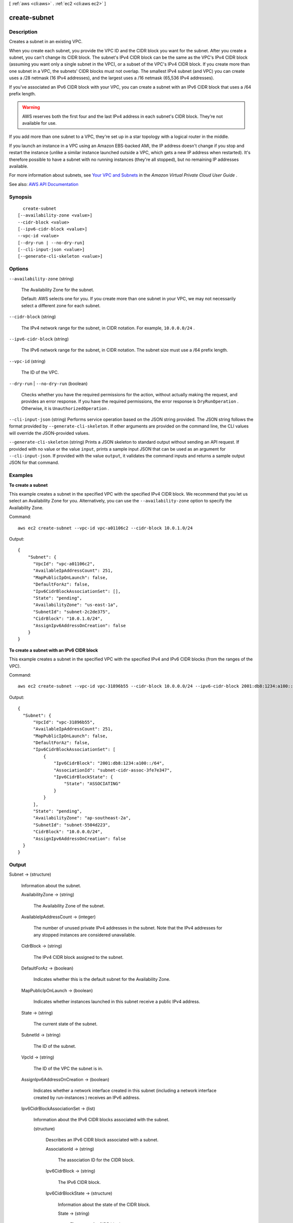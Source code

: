 [ :ref:`aws <cli:aws>` . :ref:`ec2 <cli:aws ec2>` ]

.. _cli:aws ec2 create-subnet:


*************
create-subnet
*************



===========
Description
===========



Creates a subnet in an existing VPC.

 

When you create each subnet, you provide the VPC ID and the CIDR block you want for the subnet. After you create a subnet, you can't change its CIDR block. The subnet's IPv4 CIDR block can be the same as the VPC's IPv4 CIDR block (assuming you want only a single subnet in the VPC), or a subset of the VPC's IPv4 CIDR block. If you create more than one subnet in a VPC, the subnets' CIDR blocks must not overlap. The smallest IPv4 subnet (and VPC) you can create uses a /28 netmask (16 IPv4 addresses), and the largest uses a /16 netmask (65,536 IPv4 addresses).

 

If you've associated an IPv6 CIDR block with your VPC, you can create a subnet with an IPv6 CIDR block that uses a /64 prefix length. 

 

.. warning::

   

  AWS reserves both the first four and the last IPv4 address in each subnet's CIDR block. They're not available for use.

   

 

If you add more than one subnet to a VPC, they're set up in a star topology with a logical router in the middle.

 

If you launch an instance in a VPC using an Amazon EBS-backed AMI, the IP address doesn't change if you stop and restart the instance (unlike a similar instance launched outside a VPC, which gets a new IP address when restarted). It's therefore possible to have a subnet with no running instances (they're all stopped), but no remaining IP addresses available.

 

For more information about subnets, see `Your VPC and Subnets <http://docs.aws.amazon.com/AmazonVPC/latest/UserGuide/VPC_Subnets.html>`_ in the *Amazon Virtual Private Cloud User Guide* .



See also: `AWS API Documentation <https://docs.aws.amazon.com/goto/WebAPI/ec2-2016-11-15/CreateSubnet>`_


========
Synopsis
========

::

    create-subnet
  [--availability-zone <value>]
  --cidr-block <value>
  [--ipv6-cidr-block <value>]
  --vpc-id <value>
  [--dry-run | --no-dry-run]
  [--cli-input-json <value>]
  [--generate-cli-skeleton <value>]




=======
Options
=======

``--availability-zone`` (string)


  The Availability Zone for the subnet.

   

  Default: AWS selects one for you. If you create more than one subnet in your VPC, we may not necessarily select a different zone for each subnet.

  

``--cidr-block`` (string)


  The IPv4 network range for the subnet, in CIDR notation. For example, ``10.0.0.0/24`` .

  

``--ipv6-cidr-block`` (string)


  The IPv6 network range for the subnet, in CIDR notation. The subnet size must use a /64 prefix length.

  

``--vpc-id`` (string)


  The ID of the VPC.

  

``--dry-run`` | ``--no-dry-run`` (boolean)


  Checks whether you have the required permissions for the action, without actually making the request, and provides an error response. If you have the required permissions, the error response is ``DryRunOperation`` . Otherwise, it is ``UnauthorizedOperation`` .

  

``--cli-input-json`` (string)
Performs service operation based on the JSON string provided. The JSON string follows the format provided by ``--generate-cli-skeleton``. If other arguments are provided on the command line, the CLI values will override the JSON-provided values.

``--generate-cli-skeleton`` (string)
Prints a JSON skeleton to standard output without sending an API request. If provided with no value or the value ``input``, prints a sample input JSON that can be used as an argument for ``--cli-input-json``. If provided with the value ``output``, it validates the command inputs and returns a sample output JSON for that command.



========
Examples
========

**To create a subnet**

This example creates a subnet in the specified VPC with the specified IPv4 CIDR block. We recommend that you let us select an Availability Zone for you. Alternatively, you can use the ``--availability-zone`` option to specify the Availability Zone.

Command::

  aws ec2 create-subnet --vpc-id vpc-a01106c2 --cidr-block 10.0.1.0/24 

Output::

  {
      "Subnet": {
        "VpcId": "vpc-a01106c2",
        "AvailableIpAddressCount": 251, 
        "MapPublicIpOnLaunch": false, 
        "DefaultForAz": false, 
        "Ipv6CidrBlockAssociationSet": [], 
        "State": "pending", 
        "AvailabilityZone": "us-east-1a", 
        "SubnetId": "subnet-2c2de375", 
        "CidrBlock": "10.0.1.0/24", 
        "AssignIpv6AddressOnCreation": false
      }  
  }

**To create a subnet with an IPv6 CIDR block**

This example creates a subnet in the specified VPC with the specified IPv4 and IPv6 CIDR blocks (from the ranges of the VPC).

Command::

  aws ec2 create-subnet --vpc-id vpc-31896b55 --cidr-block 10.0.0.0/24 --ipv6-cidr-block 2001:db8:1234:a100::/64
  
Output::

  {
    "Subnet": {
        "VpcId": "vpc-31896b55", 
        "AvailableIpAddressCount": 251, 
        "MapPublicIpOnLaunch": false, 
        "DefaultForAz": false, 
        "Ipv6CidrBlockAssociationSet": [
            {
                "Ipv6CidrBlock": "2001:db8:1234:a100::/64", 
                "AssociationId": "subnet-cidr-assoc-3fe7e347", 
                "Ipv6CidrBlockState": {
                    "State": "ASSOCIATING"
                }
            }
        ], 
        "State": "pending", 
        "AvailabilityZone": "ap-southeast-2a", 
        "SubnetId": "subnet-5504d223", 
        "CidrBlock": "10.0.0.0/24", 
        "AssignIpv6AddressOnCreation": false
    }
  }

======
Output
======

Subnet -> (structure)

  

  Information about the subnet.

  

  AvailabilityZone -> (string)

    

    The Availability Zone of the subnet.

    

    

  AvailableIpAddressCount -> (integer)

    

    The number of unused private IPv4 addresses in the subnet. Note that the IPv4 addresses for any stopped instances are considered unavailable.

    

    

  CidrBlock -> (string)

    

    The IPv4 CIDR block assigned to the subnet.

    

    

  DefaultForAz -> (boolean)

    

    Indicates whether this is the default subnet for the Availability Zone.

    

    

  MapPublicIpOnLaunch -> (boolean)

    

    Indicates whether instances launched in this subnet receive a public IPv4 address.

    

    

  State -> (string)

    

    The current state of the subnet.

    

    

  SubnetId -> (string)

    

    The ID of the subnet.

    

    

  VpcId -> (string)

    

    The ID of the VPC the subnet is in.

    

    

  AssignIpv6AddressOnCreation -> (boolean)

    

    Indicates whether a network interface created in this subnet (including a network interface created by  run-instances ) receives an IPv6 address.

    

    

  Ipv6CidrBlockAssociationSet -> (list)

    

    Information about the IPv6 CIDR blocks associated with the subnet.

    

    (structure)

      

      Describes an IPv6 CIDR block associated with a subnet.

      

      AssociationId -> (string)

        

        The association ID for the CIDR block.

        

        

      Ipv6CidrBlock -> (string)

        

        The IPv6 CIDR block.

        

        

      Ipv6CidrBlockState -> (structure)

        

        Information about the state of the CIDR block.

        

        State -> (string)

          

          The state of a CIDR block.

          

          

        StatusMessage -> (string)

          

          A message about the status of the CIDR block, if applicable.

          

          

        

      

    

  Tags -> (list)

    

    Any tags assigned to the subnet.

    

    (structure)

      

      Describes a tag.

      

      Key -> (string)

        

        The key of the tag.

         

        Constraints: Tag keys are case-sensitive and accept a maximum of 127 Unicode characters. May not begin with ``aws:``  

        

        

      Value -> (string)

        

        The value of the tag.

         

        Constraints: Tag values are case-sensitive and accept a maximum of 255 Unicode characters.

        

        

      

    

  

